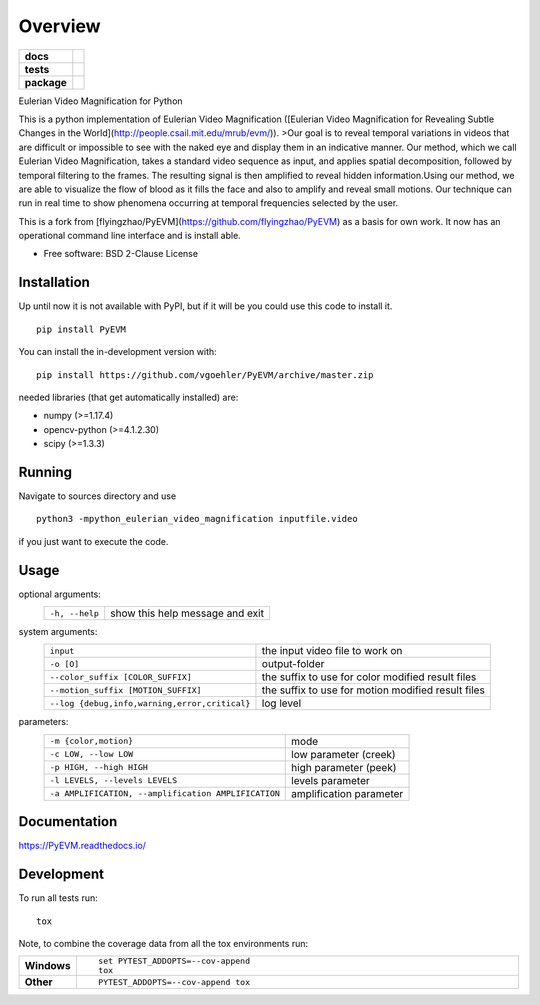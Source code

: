 ========
Overview
========

.. start-badges

.. list-table::
    :stub-columns: 1

    * - docs
      - |docs|
    * - tests
      - | |travis| |appveyor| |requires|
        | |coveralls| |codecov|
    * - package
      - | |commits-since|
.. |docs| image:: https://readthedocs.org/projects/pyevm/badge/?style=flat
    :target: https://readthedocs.org/projects/pyevm
    :alt: Documentation Status

.. |travis| image:: https://api.travis-ci.org/vgoehler/PyEVM.svg?branch=master
    :alt: Travis-CI Build Status
    :target: https://travis-ci.org/vgoehler/PyEVM

.. |appveyor| image:: https://ci.appveyor.com/api/projects/status/github/vgoehler/PyEVM?branch=master&svg=true
    :alt: AppVeyor Build Status
    :target: https://ci.appveyor.com/project/vgoehler/PyEVM

.. |requires| image:: https://requires.io/github/vgoehler/PyEVM/requirements.svg?branch=master
    :alt: Requirements Status
    :target: https://requires.io/github/vgoehler/PyEVM/requirements/?branch=master

.. |coveralls| image:: https://coveralls.io/repos/vgoehler/PyEVM/badge.svg?branch=master&service=github
    :alt: Coverage Status
    :target: https://coveralls.io/github/vgoehler/PyEVM

.. |codecov| image:: https://codecov.io/gh/vgoehler/PyEVM/branch/master/graphs/badge.svg?branch=master
    :alt: Coverage Status
    :target: https://codecov.io/github/vgoehler/PyEVM

.. |commits-since| image:: https://img.shields.io/github/commits-since/vgoehler/PyEVM/v0.2.0.svg
    :alt: Commits since latest release
    :target: https://github.com/vgoehler/PyEVM/compare/v0.2.0...master



.. end-badges

Eulerian Video Magnification for Python

This is a python implementation of Eulerian Video Magnification ([Eulerian Video Magnification for Revealing Subtle Changes in the World](http://people.csail.mit.edu/mrub/evm/)).
>Our goal is to reveal temporal variations in videos that are difficult or impossible to see with the naked eye and display them in an indicative manner. Our method, which we call Eulerian Video Magnification, takes a standard video sequence as input, and applies spatial decomposition, followed by temporal filtering to the frames. The resulting signal is then amplified to reveal hidden information.Using our method, we are able to visualize the flow of blood as it fills the face and also to amplify and reveal small motions. Our technique can run in real time to show phenomena occurring at temporal frequencies selected by the user.

This is a fork from [flyingzhao/PyEVM](https://github.com/flyingzhao/PyEVM) as a basis for own work.
It now has an operational command line interface and is install able.



* Free software: BSD 2-Clause License

Installation
============

Up until now it is not available with PyPI, but if it will be you could use this code to install it.

::

    pip install PyEVM

You can install the in-development version with::

    pip install https://github.com/vgoehler/PyEVM/archive/master.zip

needed libraries (that get automatically installed) are:  

- numpy (>=1.17.4)
- opencv-python (>=4.1.2.30)
- scipy (>=1.3.3)


Running
=======

Navigate to sources directory and use

::

   python3 -mpython_eulerian_video_magnification inputfile.video

if you just want to execute the code.

Usage
=====

optional arguments:
  ================================================ ====================================================
  ``-h, --help``                                    show this help message and exit
  ================================================ ====================================================

system arguments:
  ================================================ ====================================================
  ``input``                                          the input video file to work on
  ``-o [O]``                                         output-folder
  ``--color_suffix [COLOR_SUFFIX]``                  the suffix to use for color modified result files
  ``--motion_suffix [MOTION_SUFFIX]``                the suffix to use for motion modified result files
  ``--log {debug,info,warning,error,critical}``      log level
  ================================================ ====================================================

parameters:
  =================================================== ====================================================
  ``-m {color,motion}``                                mode
  ``-c LOW, --low LOW``                                low parameter (creek)
  ``-p HIGH, --high HIGH``                             high parameter (peek)
  ``-l LEVELS, --levels LEVELS``                       levels parameter
  ``-a AMPLIFICATION, --amplification AMPLIFICATION``  amplification parameter
  =================================================== ====================================================

Documentation
=============


https://PyEVM.readthedocs.io/


Development
===========

To run all tests run::

    tox

Note, to combine the coverage data from all the tox environments run:

.. list-table::
    :widths: 10 90
    :stub-columns: 1

    - - Windows
      - ::

            set PYTEST_ADDOPTS=--cov-append
            tox

    - - Other
      - ::

            PYTEST_ADDOPTS=--cov-append tox

